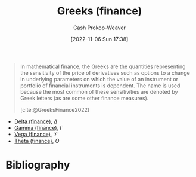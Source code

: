 :PROPERTIES:
:ID:       672c801e-3d66-449b-a2eb-66dc1b134d74
:LAST_MODIFIED: [2023-09-05 Tue 20:16]
:END:
#+title: Greeks (finance)
#+hugo_custom_front_matter: :slug "672c801e-3d66-449b-a2eb-66dc1b134d74"
#+author: Cash Prokop-Weaver
#+date: [2022-11-06 Sun 17:38]
#+filetags: :concept:

#+begin_quote
In mathematical finance, the Greeks are the quantities representing the sensitivity of the price of derivatives such as options to a change in underlying parameters on which the value of an instrument or portfolio of financial instruments is dependent. The name is used because the most common of these sensitivities are denoted by Greek letters (as are some other finance measures).

[cite:@GreeksFinance2022]
#+end_quote

- [[id:ef21ad22-553d-432e-a4e2-bdc404009c87][Delta (finance)]], $\Delta$
- [[id:258a5932-07d8-4d5c-8442-ef08e3f8d45d][Gamma (finance)]], $\Gamma$
- [[id:f54153f5-fc44-41ce-b4dd-4274c95fbcec][Vega (finance)]], $\mathcal{V}$
- [[id:52a7a44e-dbca-4eae-974a-b7185c2c97b7][Theta (finance)]], $\Theta$

* Flashcards :noexport:
* Bibliography
#+print_bibliography:
